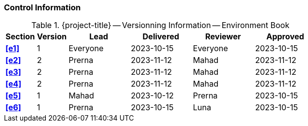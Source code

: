 [discrete]
=== Control Information

.{project-title} -- Versionning Information -- Environment Book
[cols="^1,^1,^2,^2,^2,^2"]
|===
|Section | Version | Lead | Delivered | Reviewer | Approved 

| **<<e1>>** | 1 | Everyone | 2023-10-15 | Everyone | 2023-10-15
| **<<e2>>** | 2 | Prerna | 2023-11-12 | Mahad | 2023-11-12
| **<<e3>>** | 2 | Prerna | 2023-11-12 | Mahad | 2023-11-12
| **<<e4>>** | 2 | Prerna | 2023-11-12 | Mahad | 2023-11-12
| **<<e5>>** | 1 | Mahad | 2023-10-12 | Prerna | 2023-10-15
| **<<e6>>** | 1 | Prerna | 2023-10-15 | Luna | 2023-10-15
|===

